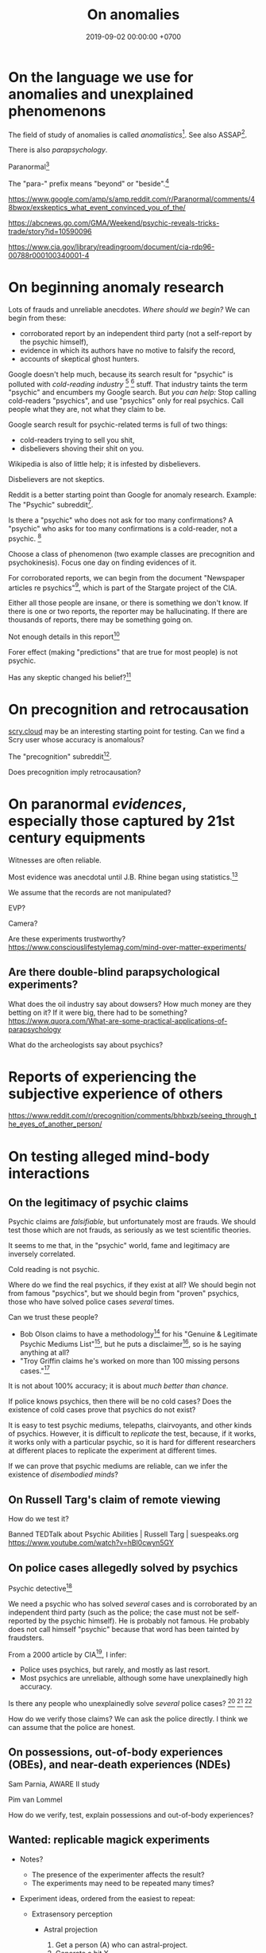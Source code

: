 #+TITLE: On anomalies
#+DATE: 2019-09-02 00:00:00 +0700
#+PERMALINK: /anomaly.html
* On the language we use for anomalies and unexplained phenomenons
The field of study of anomalies is called /anomalistics/[fn::https://en.wikipedia.org/wiki/Anomalistics].
See also ASSAP[fn::https://en.wikipedia.org/wiki/Association_for_the_Scientific_Study_of_Anomalous_Phenomena].

There is also /parapsychology/.

Paranormal[fn::https://www.etymonline.com/search?q=paranormal]

The "para-" prefix means "beyond" or "beside".[fn::https://www.etymonline.com/word/para-]

https://www.google.com/amp/s/amp.reddit.com/r/Paranormal/comments/48bwox/exskeptics_what_event_convinced_you_of_the/

https://abcnews.go.com/GMA/Weekend/psychic-reveals-tricks-trade/story?id=10590096

https://www.cia.gov/library/readingroom/document/cia-rdp96-00788r000100340001-4
* On beginning anomaly research
Lots of frauds and unreliable anecdotes.
/Where should we begin?/
We can begin from these:
- corroborated report by an independent third party (not a self-report by the psychic himself),
- evidence in which its authors have no motive to falsify the record,
- accounts of skeptical ghost hunters.

Google doesn't help much, because its search result for "psychic" is polluted with /cold-reading industry/
 [fn::https://www.reddit.com/r/AskReddit/comments/29041r/serious_psychics_of_reddit_do_you_knowingly_scam/]
 [fn::https://blogs.scientificamerican.com/illusion-chasers/two-neuroscientists-walk-into-a-psychic-fair/]
stuff.
That industry taints the term "psychic" and encumbers my Google search.
But /you can help:/
Stop calling cold-readers "psychics", and use "psychics" only for real psychics.
Call people what they are, not what they claim to be.

Google search result for psychic-related terms is full of two things:
- cold-readers trying to sell you shit,
- disbelievers shoving their shit on you.

Wikipedia is also of little help; it is infested by disbelievers.

Disbelievers are not skeptics.

Reddit is a better starting point than Google for anomaly research.
Example: The "Psychic" subreddit[fn::https://www.reddit.com/r/Psychic/].

Is there a "psychic" who does not ask for too many confirmations?
A "psychic" who asks for too many confirmations is a cold-reader, not a psychic.
 [fn::https://en.wikipedia.org/wiki/Psychic]

Choose a class of phenomenon (two example classes are precognition and psychokinesis).
Focus one day on finding evidences of it.

For corroborated reports, we can begin from
the document "Newspaper articles re psychics"[fn::https://www.cia.gov/library/readingroom/docs/CIA-RDP96-00788R002000240037-5.pdf],
which is part of the Stargate project of the CIA.

Either all those people are insane, or there is something we don't know.
If there is one or two reports, the reporter may be hallucinating.
If there are thousands of reports, there may be something going on.

Not enough details in this report[fn::https://www.huffpost.com/entry/psychic-mediums_n_5acf4961e4b08337adca0b62]

Forer effect (making "predictions" that are true for most people) is not psychic.

Has any skeptic changed his belief?[fn::inconclusive https://www.reddit.com/r/AskReddit/comments/vx51d/reddit_has_anyone_been_to_a_psychicmedium_as_a/]
* On precognition and retrocausation
[[https://scry.cloud/][scry.cloud]] may be an interesting starting point for testing.
Can we find a Scry user whose accuracy is anomalous?

The "precognition" subreddit[fn::https://www.reddit.com/r/precognition/].

Does precognition imply retrocausation?
* On paranormal /evidences/, especially those captured by 21st century equipments
Witnesses are often reliable.

Most evidence was anecdotal until J.B. Rhine began using statistics.[fn::Remote Viewing and the Reality of Psychic Phenomena | Waking Cosmos | Garret Moddel Ph.D. https://www.youtube.com/watch?v=IC1kTVe61yc]

We assume that the records are not manipulated?

EVP?

Camera?

Are these experiments trustworthy?
https://www.consciouslifestylemag.com/mind-over-matter-experiments/
** Are there double-blind parapsychological experiments?
What does the oil industry say about dowsers?
How much money are they betting on it?
If it were big, there had to be something?
https://www.quora.com/What-are-some-practical-applications-of-parapsychology

What do the archeologists say about psychics?
* Reports of experiencing the subjective experience of others
https://www.reddit.com/r/precognition/comments/bhbxzb/seeing_through_the_eyes_of_another_person/
* On testing alleged mind-body interactions
** On the legitimacy of psychic claims
Psychic claims are /falsifiable/, but unfortunately most are frauds.
We should test those which are not frauds, as seriously as we test scientific theories.

It seems to me that, in the "psychic" world, fame and legitimacy are inversely correlated.

Cold reading is not psychic.

Where do we find the real psychics, if they exist at all?
We should begin not from famous "psychics",
but we should begin from "proven" psychics,
those who have solved police cases /several/ times.

Can we trust these people?
- Bob Olson claims to have a methodology[fn::https://bestpsychicmediums.com/testedaslegitimate]
  for his "Genuine & Legitimate Psychic Mediums List"[fn::https://bestpsychicmediums.com/thelist.htm],
  but he puts a disclaimer[fn::https://bestpsychicmediums.com/disclaimer.htm],
  so is he saying anything at all?
- "Troy Griffin claims he's worked on more than 100 missing persons cases."[fn::https://www.vice.com/en_us/article/9k33av/a-psychic-detective-tells-us-how-he-solves-murders]

It is not about 100% accuracy;
it is about /much better than chance/.

If police knows psychics, then there will be no cold cases?
Does the existence of cold cases prove that psychics do not exist?

It is easy to test psychic mediums, telepaths, clairvoyants, and other kinds of psychics.
However, it is difficult to /replicate/ the test, because, if it works, it works only with a particular psychic,
so it is hard for different researchers at different places to replicate the experiment at different times.

If we can prove that psychic mediums are reliable, can we infer the existence of /disembodied minds/?
** On Russell Targ's claim of remote viewing
How do we test it?

Banned TEDTalk about Psychic Abilities | Russell Targ | suespeaks.org https://www.youtube.com/watch?v=hBl0cwyn5GY
** On police cases allegedly solved by psychics
Psychic detective[fn::https://en.wikipedia.org/wiki/Psychic_detective]

We need a psychic who has solved /several/ cases and is corroborated by an independent third party
(such as the police; the case must not be self-reported by the psychic himself).
He is probably not famous.
He probably does not call himself "psychic" because that word has been tainted by fraudsters.

From a 2000 article by CIA[fn::https://www.cia.gov/library/readingroom/docs/CIA-RDP96-00788R000100280009-3.pdf], I infer:
- Police uses psychics, but rarely, and mostly as last resort.
- Most psychics are unreliable, although some have unexplainedly high accuracy.

Is there any people who unexplainedly solve /several/ police cases?
 [fn::10 Real Psychics Who Helped Solve Mysteries https://www.youtube.com/watch?v=4nCaiJbKdFw]
 [fn::https://patch.com/michigan/northville/michigan-medium-solves-cold-cases--spotlighted-in-investigation-discoverys-newest-series-restless-souls]
 [fn::https://www.reddit.com/r/UnresolvedMysteries/comments/6d4e41/request_any_cases_that_were_actually_helped_by_a/]

How do we verify those claims?
We can ask the police directly.
I think we can assume that the police are honest.
** On possessions, out-of-body experiences (OBEs), and near-death experiences (NDEs)
Sam Parnia, AWARE II study

Pim van Lommel

How do we verify, test, explain possessions and out-of-body experiences?
** Wanted: replicable magick experiments
- Notes?

  - The presence of the experimenter affects the result?
  - The experiments may need to be repeated many times?

- Experiment ideas, ordered from the easiest to repeat:

  - Extrasensory perception

    - Astral projection

      1. Get a person (A) who can astral-project.
      2. Generate a bit X.
      3. Ask A about X.

    - Dream precognition

      - Telepathy

        1. Get two telepathic people A and B. (If you are telepathic yourself, you can be any one of them.)
        2. Generate a bit X (0 or 1) that only you and A know.
        3. Let A telepathically tell X to B. (Take care to isolate each of you to avoid sensory leakage.)
        4. Ask B about X.

    - Spirit possession

      - Procedure:

        1. Get two mediums A and B. (If you are a medium yourself, you can be A.)
        2. Get A to summon a spirit S.
        3. Generate a bit X (0 or 1) that only you and A know.
        4. Let A tell X to S.
        5. Get S into B. (This needs more detail.)
        6. Ask the S-possessed B about X.
           If he/she consistently knows, we may have a support for dualism.
        7. Get S out of B.

      - If the experiment result is promising,
        we can test the spirit's working memory capacity
        by replacing the bit X with a string, a number, a sentence, or whatever longer.
        The only important constraint is that you need to pick an X
        that is easy to remember but hard to guess.
      - Problems:

        1. Mediation may be tiring? (Can get another medium?)
        2. Spirits may refuse to cooperate? (Can get another spirit?)

  - Joint micropsychokinesis

    - What if many people try to influence a RNG at once?
      So far experiments one person influences a RNG at a time.
      Does the effect add up?

      - Is there even any effect at all?

- We might dismiss one person for hallucinating.
  Two unrelated honest people corroborating each other are less likely to be hallucinating.
  The more people say the same thing, the more serious the claim is.
  Not necessarily more true, but surely more serious.
  Most people are not pathological liars.

  - The facts may be correct, but the explanation may be unjustified.
  - https://www.lesswrong.com/posts/CJxSgaqG6y7z6Rbij/are-mass-hallucinations-a-real-thing

- https://www.reddit.com/r/AskReddit/comments/1sv39b/serious_what_in_your_opinion_is_the_most/

  - https://www.youtube.com/watch?v=92jFdzNC228&feature=youtu.be&t=2m28s

    - Andy Coppock

  - https://www.youtube.com/watch?v=DL_bIhVJi-k&feature=youtu.be

    - text summary https://www.reddit.com/r/AskReddit/comments/1sv39b/serious_what_in_your_opinion_is_the_most/ce25ska/

      - there is also a debunking

  - https://www.quora.com/What-are-the-most-convincing-paranormal-cases

- From the ghost's point of view, it is we who are haunting them, not they who are haunting us.
  Or is it not that simple?
- aggregators

  - [[https://www.reddit.com/r/Paranormal/comments/7nh31e/creating_a_google_map_of_haunted_locations/][Creating a Google map of haunted locations]]

- some ghost pictures are due to crappy camera https://www.reddit.com/r/Paranormal/comments/6jdy18/question_why_does_every_ghost_picture_seem_to_be/
- scientific?

  - https://www.reddit.com/r/Paranormal/comments/w2b04/hello_rparanormal_i_am_a_physicist_and_i_have_an/
  - http://liparanormalinvestigators.com/

    - They claim [[http://liparanormalinvestigators.com/evidence-gallery/][high standard of evidence]].

- 2018-08-13

  - I was too scared to view some materials at night. I did these:

    - Play "Yakety Sax" in the background.
    - Surf the Internet with my sister.
** Obtaining magickal powers?
- Which ones are not charlatans, fraudsters, quacks?
- We may dismiss the explanation, but we must not dismiss the fact (the phenomenon, the observation).
- Are there tutorials?

  - Related search terms (Indonesian, Javanese, Sundanese, English):

    - ajian, clairaudiance, clairvoyance, extrasensory perception, gaib (occult), gendam, ilmu, jangjawokan, kanuragan, kinasihan, linuwih, magick, medium, poltergeist, premonition, psychokinesis, reiki, remote viewing, rukyah, ruwat, sakti, santet, sihir, telekinesis, telepathy, teluh, tenaga dalam, tenung

- [[https://www.youtube.com/watch?v=hBl0cwyn5GY][Banned TEDTalk about Psychic Abilities | Russell Targ | suespeaks.org]]
- To be tested: theories, hypotheses, assertions, sometimes contradicting each other

  - Gaia: "A Unified Theory Of The Paranormal", [[https://www.youtube.com/watch?v=QinS6-0O2_Q][youtube]]

    - John A. Keel, The Mothman Propecies, The Eighth Tower

      - electromagnetic events are often associated with paranormal events
      - Santet has negative electric charge. Sleeping on the floor blocks santet. https://areknerut.wordpress.com/2012/11/15/hukum-fisika-sebagai-cara-untuk-menangkal-santet/
      - Sleeping on the floor worsens santet. (7th item in the list) https://www.brilio.net/serem/7-cara-menangkal-santet-menurut-pendekar-silat-a-masruri-170924x.html

    - Stephen Greer, CE-5 UFO summoning protocol

- Gaia: Remembering Past Lives, [[https://www.youtube.com/watch?v=X4LuRJWzPEA][youtube]]
- [[https://www.youtube.com/watch?v=n8yhaFd_GpM][YT:TED:A scientific approach to the paranormal | Carrie Poppy]]

- Undigested information

  - These are unknown, but these give us a procedure we can try, if it's clear at all.

    - A simple remote viewing protocol everyone can try: http://www.irva.org/remote-viewing/howto.html
    - Farsight institute for remote viewing
      has instructions for "scientific remote viewing".
    - Paul H. Smith's remote viewing
      has procedures we can follow.
    - Other people's scientific experiments

      - Articles to read.

        - https://www.quora.com/What-are-some-trippy-thought-experiments-2
        - http://listverse.com/2013/10/21/10-mind-boggling-thought-experiments/
        - http://rationallyspeaking.blogspot.co.id/2013/09/three-and-half-thought-experiments-in.html

    - Robert Monroe's out-of-body-experience how-to http://weird-people.com/astral-projection-how-to/

  - Is it science?

    - Chinese psychic kids
    - Dream research

      - Is dream research our best bet at consciousness research?
      - Lucid dreams
      - the sense of time in dream? http://www.susanblackmore.co.uk/Articles/si91ld.html
      - http://www.sawka.com/spiritwatch/dream.htm
      - http://www.spiritwatch.ca/
      - http://serendip.brynmawr.edu/bb/neuro/neuro99/web2/Plotnick.html
      - http://www.abichal.com/html/dreams/lucid_dreams/lucid_dreamers/alan_worsley.htm
      - http://www.lucidity.com/
      - http://www.lucidity.com/slbbs/

    - [[http://www.magickofthought.com/][Mike Sententia old blog]]

      - http://www.magickofthought.com/tag/science/
      - http://www.magickofthought.com/tag/testing/

    - Popular writings

      - http://listverse.com/2009/01/29/top-10-bizarre-afterlife-experiments/
      - http://www.therichest.com/rich-list/most-shocking/6-paranormal-experiments-conducted-by-the-government/?view=all
      - http://io9.com/5721855/25-of-the-scariest-science-experiments-ever-conducted

    - Carl Jung's parapsychological research
    - Haunting

      - Institutional experiments

        - Major research approaches.
        - Major psi experiments.
        - Koestler Parapsychology Unit
          recent studies
          and
          research overview.
          It sells online courses and Caroline Watt's book (An introduction to parapsychology).
          PA student members get discount.
        - James E. Kennedy's
          research,
          other papers,
          experimenter effects PDF,
          misconduct,
          and
          why psi is elusive.
        - Dean Radin's
          of experiments.
        - Wiseman's dream precognition
        -
          13 University-Sanctioned Paranormal Research Projects
        - An Introduction to Parapsychology - Harvey J. Irwin and Caroline A. Watt
        - Basic research in parapsychology
        - Global consciousness project correlates shocking world events and significant RNG perturbations.
        - 2012 [[http://media.noetic.org/uploads/files/PhysicsEssays-Radin-DoubleSlit-2012.pdf][correlating concentrated attention and double-slit experiment
          outcome]].
          PDF. Needs lab equipment.
        - 2011 retrocausal experiments (draft).
          I think this paper has been retracted by the author himself. PDF. Journal of Personality and Social Psychology 100, 407--425.
          An APA journal.
          Daryl Bem.
          Wiseman replication failed.
          Replication is important.
        - PEAR experiments
        - Modern experiments in telepathy
          http://psycnet.apa.org/psycinfo/1955-03428-000
        - Dream telepathy: Experiments in nocturnal ESP
          http://psycnet.apa.org/psycinfo/1975-02219-000
        - Automated Tests for Telephone Telepathy Using Mobile Phones
          http://www.explorejournal.com/article/S1550-8307(15)00062-2/abstract

      - Old papers

        - 1989
          Evidence for consciousness-related anomalies in random physical systems.
          Foundations of Physics vol 19 no 12.
        - 1989
          intention influences random events.
          PDF.
          Journal of Scientific Exploration.

    - Military-related

      - p-teleport. PDF.
      - https://en.wikipedia.org/wiki/Stargate_Project
      - Document too long: [[https://www.reddit.com/r/occult/comments/6rue4m/magick_explained_scientifically_in_cia_doc/][Reddit 6rue4m: Magick explained scientifically in CIA doc]].

    - Other experiments I have not seen into

      - http://www.thescoleexperiment.com/
      - http://www.iisis.net/index.php?page=semkiw-reincarnation-communication-with-dead
      - http://www.nbcbayarea.com/news/tech/Brain-Scanner-Records-Dreams-on-Video-130497213.html
      - http://www.reddit.com/r/Paranormal/comments/1qgo0w/ama_i_have_have_a_phd_in_parapsychology/
      - http://www.dailygrail.com/Fresh-Science/2014/1/Scientists-Call-Open-Informed-Study-Psi-Effects-and-Consciousness

    - J. B. Rhine

      - http://archived.parapsych.org/members/jb_rhine.html
      - http://www.rhine.org/what-we-do/current-research.html
      - http://dukemagazine.duke.edu/issues/111209/depqa.html
      - Study J. B. Rhine http://www.williamjames.com/Science/ESP.htm

  - How do we verify this?

    - John Chang, the magus of java, youtube video

      - http://www.gestaltreality.com/2012/02/07/mo-pai-nei-kung-john-chang/

    - Nina Kulagina http://www.mysteriouspeople.com/Nina_Kulagina.htm

      - [[https://www.cicap.org/new/articolo.php?id=101003][Massimo Polidoro's Secrets of a Russian Psychic]]

    - Matthew Manning
    - https://en.wikipedia.org/wiki/Quantum_cognition
    - "The afterlife experiments" book
    - What is "dimensional jumping"? Is it legit? How do we do it? [[https://np.reddit.com/r/DimensionalJumping/][/r/DimensionalJumping]]

      - [[https://www.reddit.com/r/DimensionalJumping/comments/2ax00o/dimensional_jumping_for_dummies_revamped/][Reddit 2ax00o]]
        has a procedure everyone can try.
      - [[https://www.reddit.com/r/DimensionalJumping/comments/38c3yk/how_to_jump_between_dimensions/][Reddit 38c3yk]]
        offers 6 procedures everyone can try.

    - Somewhat promising sources, but still, forum, need much corroboration

      - user 'darkbreed'

        - http://www.unexplained-mysteries.com/forum/topic/120420-scientific-research-on-psychic-metaphysical/
        - http://www.unexplained-mysteries.com/forum/topic/124456-offering-a-helping-hand-and-deeper-insights/

      - http://moebius.psy.ed.ac.uk/~info/ResearchCentres.php3
      - http://www.espresearch.com
      - http://en.wikipedia.org/wiki/SRI_International

    - after-death communication http://www.after-death.com/links/research.htm
    - http://www.collective-evolution.com/2014/03/08/10-scientific-studies-that-prove-consciousness-can-alter-our-physical-material-world/
    - https://www.reddit.com/r/metaphysical/top/
    - Are these serious?

      - http://metaphysicsuniversity.com/
      - http://www.umsonline.org/

    - demonic possession

      - https://www.mirror.co.uk/news/weird-news/devil-father-amorth-exorcist-film-11137254.amp
      - http://www.theweek.co.uk/87467/exorcism-industry-booming-in-france-italy-and-uk

        - Does demonic possession happen only in Italy? Does demonic possession also happen in other countries?
        - Does it only happen to Catholics?
        - Is the frequency of demonic possession inversely proportional to the distance from Vatican?

    - Reddit

      - http://www.reddit.com/r/parapsychology/
      - http://www.reddit.com/r/ParanormalScience/search?q=experiment&sort=relevance&restrict_sr=on&t=all
      - http://www.reddit.com/r/Paranormal/search?q=experiment&sort=relevance&restrict_sr=on&t=all
      - http://www.reddit.com/r/Psychic/search?q=experiment&sort=relevance&restrict_sr=on&t=all
      - maybe not so helpful
        http://www.reddit.com/r/occult/search?q=experiment&sort=relevance&restrict_sr=on&t=all

    - Uri Geller
    - autistic savants
    - brain injury cause superpower?
    - parapsychology
    - psychotronics
    - psychokinesis
    - PEAR (Princeton Engineering Anomalies Research)
    - SRI (Stanford Research Institute)
    - Write a protocol http://www2.lv.psu.edu/jxm57/irp/prot.htm
    - http://www.spr.ac.uk/
    - Is this for real? http://www.spiritualresearchfoundation.org/spiritual-problems/demonic-possession/ghost-spirit-symptoms/
    - voodoo: vance vanders?
    - anomalous cognition in hypnagogic condition
    - Isaac Newton's study of the occult?
    - premonition
    - Body swap/brain swap

      - Let there be two people, A, wearing red shirt, and B, wearing green shirt; they are looking at their respective shirts;
        I assume that
        everybody knows first-hand the concept of self.
        A' sees A's body,
        B' sees B's body.

    - https://www.kaskus.co.id/forum/23/supranatural
    - poltergeist proof? journal articles?
    - http://psionguild.org/education/articles/mental-abilities/telepathy-manual/#IVB

  - What is the difference between magick, occult, mysticism?
    What are their etymologies?

    - https://en.wikipedia.org/wiki/Magick_(Thelema)
    - https://en.wikipedia.org/wiki/Occult
    - https://en.wikipedia.org/wiki/Mysticism
    - https://en.wikipedia.org/wiki/Natural_magic

  - Websites that I have glanced and I deem to have no content

    - Problems

      - unclear proposition for the reader in a hurry
      - doesn't make any prediction or explanation
      - doesn't even bother to understand existing science

    - from Google search "scientific method occult"

      - http://occultsciences.org/
      - https://www.occultphysics.com/

        - selling a book

- aggregators

  - https://www.reddit.com/r/Paranormal/comments/3ep2f1/my_huge_collection_of_paranormalthemed_askreddit/
  - https://www.reddit.com/r/Paranormal/comments/6l40lg/some_lesser_known_askreddit_paranormal_etc_threads/
  - https://www.reddit.com/r/Thetruthishere/top/
  - things that convince some people

    - https://www.reddit.com/r/AskReddit/comments/6prmsk/serious_redditors_who_use_to_not_believe_in_the/
    - https://www.reddit.com/r/AskReddit/comments/6ryogk/serious_redditors_who_believe_in_the_paranormal/
    - https://www.reddit.com/r/Thetruthishere/comments/5bq8fj/what_is_the_most_convincing_paranormal_evidence/

- Parapsychology.
  Some interesting anecdotes.
  Still looking for replicable experiment.

  - [[https://koestlerunit.wordpress.com/][Koestler parapsychology unit of University of Edinburgh]]

- [[https://en.wikipedia.org/wiki/Dream_telepathy][WP:Dream telepathy]]
- [[https://www.reddit.com/r/AskReddit/comments/1sv39b/serious_what_in_your_opinion_is_the_most/][[Serious] What, in your opinion, is the most convincing photo captured of something supernatural? : AskReddit]]

  - https://www.reddit.com/r/Paranormal/comments/1b0k5d/i_aint_afraid_of_no_ghost/
* English-Indonesian term concordance
| English        | Indonesian               |
|----------------+--------------------------|
| psychic        | cenayang, "orang pintar" |
| occult         | gaib                     |
| shaman         | dukun                    |
| roaming spirit | arwah gentayangan        |
| ghost          | hantu                    |
